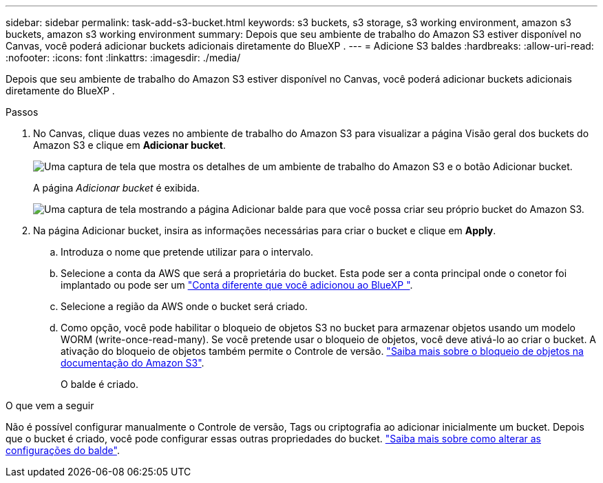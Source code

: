 ---
sidebar: sidebar 
permalink: task-add-s3-bucket.html 
keywords: s3 buckets, s3 storage, s3 working environment, amazon s3 buckets, amazon s3 working environment 
summary: Depois que seu ambiente de trabalho do Amazon S3 estiver disponível no Canvas, você poderá adicionar buckets adicionais diretamente do BlueXP . 
---
= Adicione S3 baldes
:hardbreaks:
:allow-uri-read: 
:nofooter: 
:icons: font
:linkattrs: 
:imagesdir: ./media/


[role="lead"]
Depois que seu ambiente de trabalho do Amazon S3 estiver disponível no Canvas, você poderá adicionar buckets adicionais diretamente do BlueXP .

.Passos
. No Canvas, clique duas vezes no ambiente de trabalho do Amazon S3 para visualizar a página Visão geral dos buckets do Amazon S3 e clique em *Adicionar bucket*.
+
image:screenshot-add-amazon-s3-bucket-button.png["Uma captura de tela que mostra os detalhes de um ambiente de trabalho do Amazon S3 e o botão Adicionar bucket."]

+
A página _Adicionar bucket_ é exibida.

+
image:screenshot-add-amazon-s3-bucket.png["Uma captura de tela mostrando a página Adicionar balde para que você possa criar seu próprio bucket do Amazon S3."]

. Na página Adicionar bucket, insira as informações necessárias para criar o bucket e clique em *Apply*.
+
.. Introduza o nome que pretende utilizar para o intervalo.
.. Selecione a conta da AWS que será a proprietária do bucket. Esta pode ser a conta principal onde o conetor foi implantado ou pode ser um https://docs.netapp.com/us-en/bluexp-setup-admin/task-adding-aws-accounts.html#add-credentials-to-a-connector["Conta diferente que você adicionou ao BlueXP "^].
.. Selecione a região da AWS onde o bucket será criado.
.. Como opção, você pode habilitar o bloqueio de objetos S3 no bucket para armazenar objetos usando um modelo WORM (write-once-read-many). Se você pretende usar o bloqueio de objetos, você deve ativá-lo ao criar o bucket. A ativação do bloqueio de objetos também permite o Controle de versão. https://docs.aws.amazon.com/AmazonS3/latest/userguide/object-lock.html["Saiba mais sobre o bloqueio de objetos na documentação do Amazon S3"^].
+
O balde é criado.





.O que vem a seguir
Não é possível configurar manualmente o Controle de versão, Tags ou criptografia ao adicionar inicialmente um bucket. Depois que o bucket é criado, você pode configurar essas outras propriedades do bucket. link:task-change-s3-bucket-settings.html["Saiba mais sobre como alterar as configurações do balde"].
